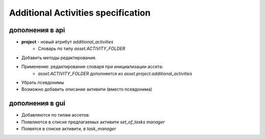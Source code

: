 .. additional-activities-page:

Additional Activities specification
===================================

дополнения в api
----------------

* **project** - новый атрибут *additional_activities*
    * Словарь по типу *asset.ACTIVITY_FOLDER*
* Добавить методы редактирования.
* Применение: редактирование словаря при инициализации ассета:
    * *asset.ACTIVITY_FOLDER* дополняется из *asset.project.additional_activities*
* Убрать псевдонимы
* Возможно добавить описание активити (вместо псевдонима)

дополнения в gui
----------------

* Добавляются по типам ассетов:
* Появляются в списке предлагаемых активити *set_of_tasks manager*
* Появятся в списке активити, в *task_manager*